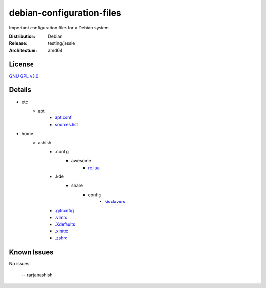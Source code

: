 debian-configuration-files
==========================

Important configuration files for a Debian system.

:Distribution: Debian
:Release: testing/jessie
:Architecture: amd64

License
-------
`GNU GPL v3.0 <http://www.gnu.org/licenses/gpl-3.0.txt>`_

Details
-------
* etc
    * apt
        * `apt.conf <https://github.com/ranjanashish/debian-configuration-files/blob/master/etc/apt/apt.conf>`_
        * `sources.list <https://github.com/ranjanashish/debian-configuration-files/blob/master/etc/apt/sources.list>`_
* home
    * ashish
        * .config
            * awesome
                * `rc.lua <https://github.com/ranjanashish/debian-configuration-files/blob/master/home/ashish/.config/awesome/rc.lua>`_
        * .kde
            * share
                * config
                    * `kioslaverc <https://github.com/ranjanashish/debian-configuration-files/blob/master/home/ashish/.kde/share/config/kioslaverc>`_
        * `.gitconfig <https://github.com/ranjanashish/debian-configuration-files/blob/master/home/ashish/.gitconfig>`_
        * `.vimrc <https://github.com/ranjanashish/debian-configuration-files/blob/master/home/ashish/.vimrc>`_
        * `.Xdefaults <https://github.com/ranjanashish/debian-configuration-files/blob/master/home/ashish/.Xdefaults>`_
        * `.xinitrc <https://github.com/ranjanashish/debian-configuration-files/blob/master/home/ashish/.xinitrc>`_
        * `.zshrc <https://github.com/ranjanashish/debian-configuration-files/blob/master/home/ashish/.zshrc>`_

Known Issues
------------
No issues.

 -- ranjanashish
